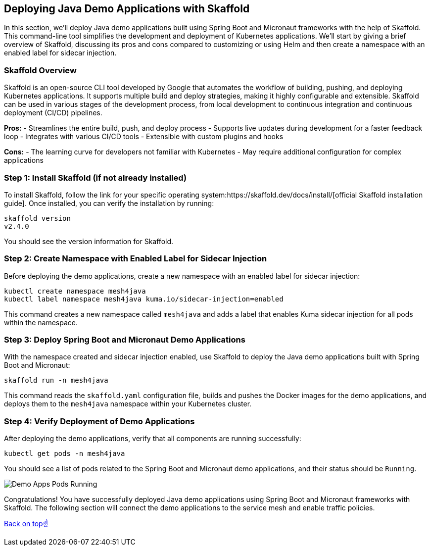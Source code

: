 == Deploying Java Demo Applications with Skaffold

In this section, we'll deploy Java demo applications built using Spring Boot and Micronaut frameworks with the help of Skaffold.
This command-line tool simplifies the development and deployment of Kubernetes applications.
We'll start by giving a brief overview of Skaffold, discussing its pros and cons compared to customizing or using Helm and then create a namespace with an enabled label for sidecar injection.

=== Skaffold Overview

Skaffold is an open-source CLI tool developed by Google that automates the workflow of building, pushing, and deploying Kubernetes applications. It supports multiple build and deploy strategies, making it highly configurable and extensible. Skaffold can be used in various stages of the development process, from local development to continuous integration and continuous deployment (CI/CD) pipelines.

*Pros:*
- Streamlines the entire build, push, and deploy process
- Supports live updates during development for a faster feedback loop
- Integrates with various CI/CD tools
- Extensible with custom plugins and hooks

*Cons:*
- The learning curve for developers not familiar with Kubernetes
- May require additional configuration for complex applications

=== Step 1: Install Skaffold (if not already installed)

To install Skaffold, follow the link for your specific operating system:https://skaffold.dev/docs/install/[official Skaffold installation guide].
Once installed, you can verify the installation by running:

[source,bash]
----
skaffold version
v2.4.0
----

You should see the version information for Skaffold.

=== Step 2: Create Namespace with Enabled Label for Sidecar Injection

Before deploying the demo applications, create a new namespace with an enabled label for sidecar injection:

[source,bash]
----
kubectl create namespace mesh4java
kubectl label namespace mesh4java kuma.io/sidecar-injection=enabled
----

This command creates a new namespace called `mesh4java` and adds a label that enables Kuma sidecar injection for all pods within the namespace.

=== Step 3: Deploy Spring Boot and Micronaut Demo Applications

With the namespace created and sidecar injection enabled, use Skaffold to deploy the Java demo applications built with Spring Boot and Micronaut:

[source,bash]
----
skaffold run -n mesh4java
----

This command reads the `skaffold.yaml` configuration file, builds and pushes the Docker images for the demo applications, and deploys them to the `mesh4java` namespace within your Kubernetes cluster.

=== Step 4: Verify Deployment of Demo Applications

After deploying the demo applications, verify that all components are running successfully:

[source,bash]
----
kubectl get pods -n mesh4java
----

You should see a list of pods related to the Spring Boot and Micronaut demo applications, and their status should be `Running`.

image::demo_apps_pods_running.png[Demo Apps Pods Running]

Congratulations! 
You have successfully deployed Java demo applications using Spring Boot and Micronaut frameworks with Skaffold.
The following section will connect the demo applications to the service mesh and enable traffic policies.

<<top, Back on top☝️>>